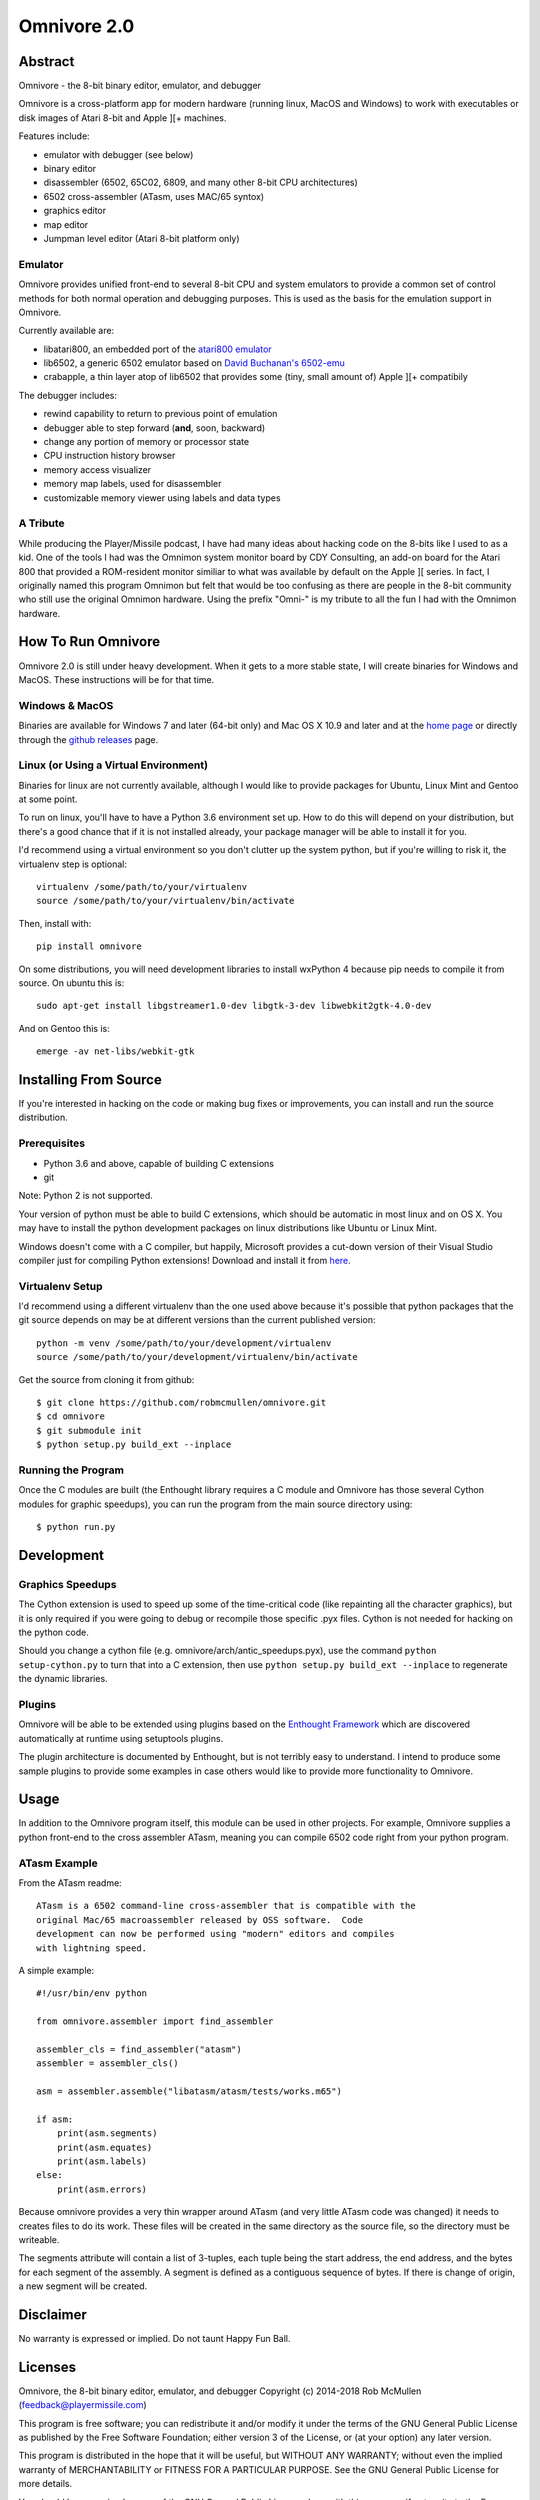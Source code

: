 
============
Omnivore 2.0
============



Abstract
========

Omnivore - the 8-bit binary editor, emulator, and debugger

Omnivore is a cross-platform app for modern hardware (running linux, MacOS and
Windows) to work with executables or disk images of Atari 8-bit and Apple ][+
machines.

Features include:

* emulator with debugger (see below)
* binary editor
* disassembler (6502, 65C02, 6809, and many other 8-bit CPU architectures)
* 6502 cross-assembler (ATasm, uses MAC/65 syntox)
* graphics editor
* map editor
* Jumpman level editor (Atari 8-bit platform only)

Emulator
---------

Omnivore provides unified front-end to several 8-bit CPU and system emulators
to provide a common set of control methods for both normal operation and
debugging purposes. This is used as the basis for the emulation support in
Omnivore.

Currently available are:

* libatari800, an embedded port of the `atari800 emulator <https://atari800.github.io/>`_
* lib6502, a generic 6502 emulator based on `David Buchanan's 6502-emu <https://github.com/DavidBuchanan314/6502-emu>`_
* crabapple, a thin layer atop of lib6502 that provides some (tiny, small amount of) Apple ][+ compatibily

The debugger includes:

* rewind capability to return to previous point of emulation
* debugger able to step forward (**and**, soon, backward)
* change any portion of memory or processor state
* CPU instruction history browser
* memory access visualizer
* memory map labels, used for disassembler
* customizable memory viewer using labels and data types




A Tribute
---------

While producing the Player/Missile podcast, I have had many ideas about hacking
code on the 8-bits like I used to as a kid.  One of the tools I had was the
Omnimon system monitor board by CDY Consulting, an add-on board for the Atari
800 that provided a ROM-resident monitor similiar to what was available by
default on the Apple ][ series.  In fact, I originally named this program
Omnimon but felt that would be too confusing as there are people in the 8-bit
community who still use the original Omnimon hardware.  Using the prefix
"Omni-" is my tribute to all the fun I had with the Omnimon hardware.


How To Run Omnivore
===================

Omnivore 2.0 is still under heavy development. When it gets to a more stable
state, I will create binaries for Windows and MacOS. These instructions will be
for that time.


Windows & MacOS
---------------

Binaries are available for Windows 7 and later (64-bit
only) and Mac OS X 10.9 and later and at the `home page
<http://playermissile.com/omnivore/>`_ or directly through the `github
releases <https://github.com/robmcmullen/omnivore/releases>`_ page.

Linux (or Using a Virtual Environment)
--------------------------------------

Binaries for linux are not currently available, although I would like to
provide packages for Ubuntu, Linux Mint and Gentoo at some point.

To run on linux, you'll have to have a Python 3.6 environment set up. How to do
this will depend on your distribution, but there's a good chance that if it is
not installed already, your package manager will be able to install it for you.

I'd recommend using a virtual environment so you don't clutter up the system
python, but if you're willing to risk it, the virtualenv step is optional::

    virtualenv /some/path/to/your/virtualenv
    source /some/path/to/your/virtualenv/bin/activate

Then, install with::

    pip install omnivore

On some distributions, you will need development libraries to install wxPython
4 because pip needs to compile it from source. On ubuntu this is::

    sudo apt-get install libgstreamer1.0-dev libgtk-3-dev libwebkit2gtk-4.0-dev

And on Gentoo this is::

    emerge -av net-libs/webkit-gtk

Installing From Source
======================

If you're interested in hacking on the code or making bug fixes or
improvements, you can install and run the source distribution.

Prerequisites
-------------

* Python 3.6 and above, capable of building C extensions
* git

Note: Python 2 is not supported.

Your version of python must be able to build C extensions, which should be
automatic in most linux and on OS X. You may have to install the python
development packages on linux distributions like Ubuntu or Linux Mint.

Windows doesn't come with a C compiler, but happily, Microsoft provides a
cut-down version of their Visual Studio compiler just for compiling Python
extensions! Download and install it from
`here <https://www.microsoft.com/en-us/download/details.aspx?id=44266>`_.

Virtualenv Setup
----------------

I'd recommend using a different virtualenv than the one used above because it's possible that python packages that the git source depends on may be at different versions than the current published version::

    python -m venv /some/path/to/your/development/virtualenv
    source /some/path/to/your/development/virtualenv/bin/activate

Get the source from cloning it from github::

    $ git clone https://github.com/robmcmullen/omnivore.git
    $ cd omnivore
    $ git submodule init
    $ python setup.py build_ext --inplace


Running the Program
-------------------

Once the C modules are built (the Enthought library requires a C module and
Omnivore has those several Cython modules for graphic speedups), you can run
the program from the main source directory using::

    $ python run.py


Development
===========

Graphics Speedups
-----------------

The Cython extension is used to speed up some of the time-critical code (like
repainting all the character graphics), but it is only required if you were
going to debug or recompile those specific .pyx files.  Cython is not needed
for hacking on the python code.

Should you change a cython file (e.g. omnivore/arch/antic_speedups.pyx),
use the command ``python setup-cython.py`` to turn that into a C extension,
then use ``python setup.py build_ext --inplace`` to regenerate the dynamic
libraries.

Plugins
-------

Omnivore will be able to be extended using plugins based on the
`Enthought Framework`__ which are discovered automatically at runtime
using setuptools plugins.

__ http://docs.enthought.com/envisage/envisage_core_documentation/index.html

The plugin architecture is documented by Enthought, but is not terribly easy to
understand.  I intend to produce some sample plugins to provide some examples
in case others would like to provide more functionality to Omnivore.


Usage
=======

In addition to the Omnivore program itself, this module can be used in other
projects. For example, Omnivore supplies a python front-end to the cross
assembler ATasm, meaning you can compile 6502 code right from your python
program.

ATasm Example
-----------------

From the ATasm readme::

    ATasm is a 6502 command-line cross-assembler that is compatible with the
    original Mac/65 macroassembler released by OSS software.  Code
    development can now be performed using "modern" editors and compiles
    with lightning speed.

A simple example::

    #!/usr/bin/env python

    from omnivore.assembler import find_assembler

    assembler_cls = find_assembler("atasm")
    assembler = assembler_cls()

    asm = assembler.assemble("libatasm/atasm/tests/works.m65")

    if asm:
        print(asm.segments)
        print(asm.equates)
        print(asm.labels)
    else:
        print(asm.errors)

Because omnivore provides a very thin wrapper around ATasm (and very little
ATasm code was changed) it needs to creates files to do its work. These files
will be created in the same directory as the source file, so the directory must
be writeable.

The segments attribute will contain a list of 3-tuples, each tuple being the
start address, the end address, and the bytes for each segment of the assembly.
A segment is defined as a contiguous sequence of bytes. If there is change of
origin, a new segment will be created.



Disclaimer
==========

No warranty is expressed or implied. Do not taunt Happy Fun Ball.


Licenses
========

Omnivore, the 8-bit binary editor, emulator, and debugger
Copyright (c) 2014-2018 Rob McMullen (feedback@playermissile.com)

This program is free software; you can redistribute it and/or modify
it under the terms of the GNU General Public License as published by
the Free Software Foundation; either version 3 of the License, or
(at your option) any later version.

This program is distributed in the hope that it will be useful,
but WITHOUT ANY WARRANTY; without even the implied warranty of
MERCHANTABILITY or FITNESS FOR A PARTICULAR PURPOSE.  See the
GNU General Public License for more details.

You should have received a copy of the GNU General Public License along
with this program; if not, write to the Free Software Foundation, Inc.,
51 Franklin Street, Fifth Floor, Boston, MA 02110-1301 USA.


Other Licenses
---------------

* `dirent.h <https://github.com/tronkko/dirent>`_ is Copyright (c) 2015 Toni Rönkkö. It is Windows compatibility code used in libatari800 and licensed under the MIT license which is GPL compatible. See the file LICENSE.MIT in the source distribution.

* atari800 is Copyright (c) 1995-1998 David Firth and Copyright (c) 1998-2018 Atari800 development team, licensed under the GPL, same as Omnivore itself.

* `6502-emu <https://github.com/DavidBuchanan314/6502-emu>`_ is Copyright (c) 2017 David Buchanan and licensed under the MIT license. See the file LICENSE.MIT in the source distribution.

* `udis <https://github.com/jefftranter/udis>`_ is Copyright (c) Jeff Tranter. It is the basis for libudis, my fast C disassembler. It is licensed under the Apache 2.0 license. See the file LICENSE.apache in the source distribution.

* `ATasm <http://atari.miribilist.com/atasm/>`_ is Copyright (c) 1998-2014 Mark Schmelzenbach and licensed under the GPL, the same as Omnivore itself.

* `tinycthread <https://tinycthread.github.io/>`_ is Copyright (c) 2012 Marcus Geelnard and Copyright (c) 2013-2016 Evan Nemerson, licensed under the zlib/libpng license. See the file LICENSE.tinycthread in the source distribution.

